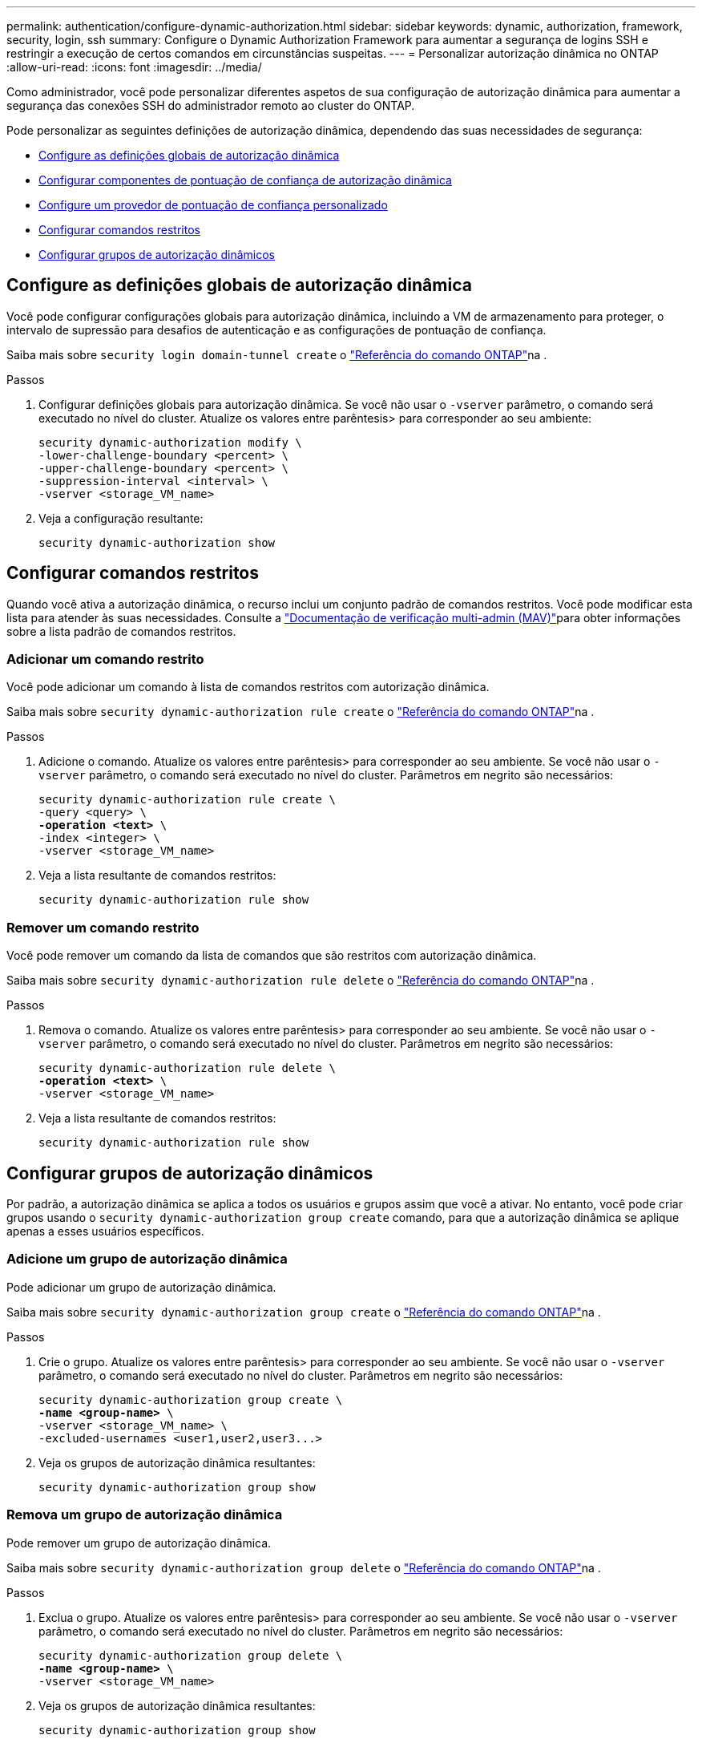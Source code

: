 ---
permalink: authentication/configure-dynamic-authorization.html 
sidebar: sidebar 
keywords: dynamic, authorization, framework, security, login, ssh 
summary: Configure o Dynamic Authorization Framework para aumentar a segurança de logins SSH e restringir a execução de certos comandos em circunstâncias suspeitas. 
---
= Personalizar autorização dinâmica no ONTAP
:allow-uri-read: 
:icons: font
:imagesdir: ../media/


[role="lead"]
Como administrador, você pode personalizar diferentes aspetos de sua configuração de autorização dinâmica para aumentar a segurança das conexões SSH do administrador remoto ao cluster do ONTAP.

Pode personalizar as seguintes definições de autorização dinâmica, dependendo das suas necessidades de segurança:

* <<Configure as definições globais de autorização dinâmica>>
* <<Configurar componentes de pontuação de confiança de autorização dinâmica>>
* <<Configure um provedor de pontuação de confiança personalizado>>
* <<Configurar comandos restritos>>
* <<Configurar grupos de autorização dinâmicos>>




== Configure as definições globais de autorização dinâmica

Você pode configurar configurações globais para autorização dinâmica, incluindo a VM de armazenamento para proteger, o intervalo de supressão para desafios de autenticação e as configurações de pontuação de confiança.

Saiba mais sobre `security login domain-tunnel create` o link:https://docs.netapp.com/us-en/ontap-cli/security-dynamic-authorization-modify.html["Referência do comando ONTAP"^]na .

.Passos
. Configurar definições globais para autorização dinâmica. Se você não usar o `-vserver` parâmetro, o comando será executado no nível do cluster. Atualize os valores entre parêntesis> para corresponder ao seu ambiente:
+
[source, subs="specialcharacters,quotes"]
----
security dynamic-authorization modify \
-lower-challenge-boundary <percent> \
-upper-challenge-boundary <percent> \
-suppression-interval <interval> \
-vserver <storage_VM_name>
----
. Veja a configuração resultante:
+
[source, console]
----
security dynamic-authorization show
----




== Configurar comandos restritos

Quando você ativa a autorização dinâmica, o recurso inclui um conjunto padrão de comandos restritos. Você pode modificar esta lista para atender às suas necessidades. Consulte a link:../multi-admin-verify/index.html["Documentação de verificação multi-admin (MAV)"]para obter informações sobre a lista padrão de comandos restritos.



=== Adicionar um comando restrito

Você pode adicionar um comando à lista de comandos restritos com autorização dinâmica.

Saiba mais sobre `security dynamic-authorization rule create` o link:https://docs.netapp.com/us-en/ontap-cli/security-dynamic-authorization-rule-create.html["Referência do comando ONTAP"^]na .

.Passos
. Adicione o comando. Atualize os valores entre parêntesis> para corresponder ao seu ambiente. Se você não usar o `-vserver` parâmetro, o comando será executado no nível do cluster. Parâmetros em negrito são necessários:
+
[source, subs="specialcharacters,quotes"]
----
security dynamic-authorization rule create \
-query <query> \
*-operation <text>* \
-index <integer> \
-vserver <storage_VM_name>
----
. Veja a lista resultante de comandos restritos:
+
[source, console]
----
security dynamic-authorization rule show
----




=== Remover um comando restrito

Você pode remover um comando da lista de comandos que são restritos com autorização dinâmica.

Saiba mais sobre `security dynamic-authorization rule delete` o link:https://docs.netapp.com/us-en/ontap-cli/security-dynamic-authorization-rule-delete.html["Referência do comando ONTAP"^]na .

.Passos
. Remova o comando. Atualize os valores entre parêntesis> para corresponder ao seu ambiente. Se você não usar o `-vserver` parâmetro, o comando será executado no nível do cluster. Parâmetros em negrito são necessários:
+
[source, subs="specialcharacters,quotes"]
----
security dynamic-authorization rule delete \
*-operation <text>* \
-vserver <storage_VM_name>
----
. Veja a lista resultante de comandos restritos:
+
[source, console]
----
security dynamic-authorization rule show
----




== Configurar grupos de autorização dinâmicos

Por padrão, a autorização dinâmica se aplica a todos os usuários e grupos assim que você a ativar. No entanto, você pode criar grupos usando o `security dynamic-authorization group create` comando, para que a autorização dinâmica se aplique apenas a esses usuários específicos.



=== Adicione um grupo de autorização dinâmica

Pode adicionar um grupo de autorização dinâmica.

Saiba mais sobre `security dynamic-authorization group create` o link:https://docs.netapp.com/us-en/ontap-cli/security-dynamic-authorization-group-create.html["Referência do comando ONTAP"^]na .

.Passos
. Crie o grupo. Atualize os valores entre parêntesis> para corresponder ao seu ambiente. Se você não usar o `-vserver` parâmetro, o comando será executado no nível do cluster. Parâmetros em negrito são necessários:
+
[source, subs="specialcharacters,quotes"]
----
security dynamic-authorization group create \
*-name <group-name>* \
-vserver <storage_VM_name> \
-excluded-usernames <user1,user2,user3...>

----
. Veja os grupos de autorização dinâmica resultantes:
+
[source, console]
----
security dynamic-authorization group show
----




=== Remova um grupo de autorização dinâmica

Pode remover um grupo de autorização dinâmica.

Saiba mais sobre `security dynamic-authorization group delete` o link:https://docs.netapp.com/us-en/ontap-cli/security-dynamic-authorization-group-delete.html["Referência do comando ONTAP"^]na .

.Passos
. Exclua o grupo. Atualize os valores entre parêntesis> para corresponder ao seu ambiente. Se você não usar o `-vserver` parâmetro, o comando será executado no nível do cluster. Parâmetros em negrito são necessários:
+
[source, subs="specialcharacters,quotes"]
----
security dynamic-authorization group delete \
*-name <group-name>* \
-vserver <storage_VM_name>
----
. Veja os grupos de autorização dinâmica resultantes:
+
[source, console]
----
security dynamic-authorization group show
----




== Configurar componentes de pontuação de confiança de autorização dinâmica

Pode configurar o peso máximo da pontuação para alterar a prioridade dos critérios de pontuação ou remover determinados critérios da pontuação de risco.


NOTE: Como uma prática recomendada, você deve deixar os valores de peso de pontuação padrão no lugar, e apenas ajustá-los se necessário.

Saiba mais sobre `security dynamic-authorization trust-score-component modify` o link:https://docs.netapp.com/us-en/ontap-cli/security-dynamic-authorization-trust-score-component-modify.html["Referência do comando ONTAP"^]na .

A seguir estão os componentes que você pode modificar, juntamente com sua pontuação padrão e pesos percentuais:

[cols="4*"]
|===
| Critérios | Nome do componente | Peso bruto padrão da pontuação | Peso percentual padrão 


| Dispositivo confiável | `trusted-device` | 20 | 50 


| Histórico de autenticação de login do usuário | `authentication-history` | 20 | 50 
|===
.Passos
. Modificar componentes da pontuação de confiança. Atualize os valores entre parêntesis> para corresponder ao seu ambiente. Se você não usar o `-vserver` parâmetro, o comando será executado no nível do cluster. Parâmetros em negrito são necessários:
+
[source, subs="specialcharacters,quotes"]
----
security dynamic-authorization trust-score-component modify \
*-component <component-name>* \
*-weight <integer>* \
-vserver <storage_VM_name>
----
. Veja as configurações de componente de pontuação de confiança resultantes:
+
[source, console]
----
security dynamic-authorization trust-score-component show
----




=== Redefina a pontuação de confiança de um utilizador

Se um usuário tiver acesso negado devido a políticas do sistema e puder provar sua identidade, o administrador poderá redefinir a pontuação de confiança do usuário.

Saiba mais sobre `security dynamic-authorization user-trust-score reset` o link:https://docs.netapp.com/us-en/ontap-cli/security-dynamic-authorization-user-trust-score-reset.html["Referência do comando ONTAP"^]na .

.Passos
. Adicione o comando. Consulte a <<Configurar componentes de pontuação de confiança de autorização dinâmica>> para obter uma lista de componentes de pontuação de confiança que pode repor. Atualize os valores entre parêntesis> para corresponder ao seu ambiente. Se você não usar o `-vserver` parâmetro, o comando será executado no nível do cluster. Parâmetros em negrito são necessários:
+
[source, subs="specialcharacters,quotes"]
----
security dynamic-authorization user-trust-score reset \
*-username <username>* \
*-component <component-name>* \
-vserver <storage_VM_name>
----




=== Exiba sua pontuação de confiança

Um usuário pode exibir sua própria pontuação de confiança para uma sessão de login.

.Passos
. Exiba sua pontuação de confiança:
+
[source, console]
----
security login whoami
----
+
Você deve ver saída semelhante ao seguinte:

+
[listing]
----
User: admin
Role: admin
Trust Score: 50
----
+
Saiba mais sobre `security login whoami` o link:https://docs.netapp.com/us-en/ontap-cli/security-login-whoami.html["Referência do comando ONTAP"^]na .





== Configure um provedor de pontuação de confiança personalizado

Se já receber métodos de pontuação de um fornecedor externo de pontuação de confiança, pode adicionar o fornecedor personalizado à configuração de autorização dinâmica.

.Antes de começar
* O provedor de pontuação de confiança personalizado deve retornar uma resposta JSON. Os seguintes requisitos de sintaxe devem ser atendidos:
+
** O campo que retorna a pontuação de confiança deve ser um campo escalar e não um elemento de um array.
** O campo que retorna a pontuação de confiança pode ser um campo aninhado, `trust_score.value` como .
** Deve haver um campo dentro da resposta JSON que retorna uma pontuação de confiança numérica. Se isso não estiver disponível nativamente, você pode escrever um script wrapper para retornar esse valor.


* O valor fornecido pode ser uma pontuação de confiança ou uma pontuação de risco. A diferença é que a pontuação de confiança está em ordem crescente com uma pontuação mais alta denotando um nível de confiança mais alto, enquanto a pontuação de risco está em ordem decrescente. Por exemplo, uma pontuação de confiança de 90 para uma faixa de pontuação de 0 a 100 indica que a pontuação é muito confiável e provavelmente resultará em uma "permissão" sem desafio adicional, enquanto uma pontuação de risco de 90 para uma faixa de pontuação de 0 a 100 indica alto risco e provavelmente resultará em uma "negação" sem um desafio adicional.
* O provedor de pontuação de confiança personalizado deve estar acessível por meio da API REST do ONTAP.
* O provedor de pontuação de confiança personalizado deve ser configurável usando um dos parâmetros suportados. Os provedores de pontuação de confiança personalizados que exigem configuração que não esteja na lista de parâmetros suportados não são suportados.
+
Saiba mais sobre `security dynamic-authorization trust-score-component create` o link:https://docs.netapp.com/us-en/ontap-cli/security-dynamic-authorization-trust-score-component-create.html["Referência do comando ONTAP"^]na .



.Passos
. Adicione um provedor de pontuação de confiança personalizado. Atualize os valores entre parêntesis> para corresponder ao seu ambiente. Se você não usar o `-vserver` parâmetro, o comando será executado no nível do cluster. Parâmetros em negrito são necessários:
+
[source, subs="specialcharacters,quotes"]
----
security dynamic-authorization trust-score-component create \
-component <text> \
*-provider-uri <text>* \
-score-field <text> \
-min-score <integer> \
*-max-score <integer>* \
*-weight <integer>* \
-secret-access-key "<key_text>" \
-provider-http-headers <list<header,header,header>> \
-vserver <storage_VM_name>
----
. Veja as configurações do provedor de pontuação de confiança resultantes:
+
[source, console]
----
security dynamic-authorization trust-score-component show
----




=== Configurar etiquetas de fornecedor de pontuação de confiança personalizadas

Você pode se comunicar com provedores externos de pontuação de confiança usando tags. Isso permite que você envie informações no URL para o provedor de pontuação de confiança sem expor informações confidenciais.

Saiba mais sobre `security dynamic-authorization trust-score-component create` o link:https://docs.netapp.com/us-en/ontap-cli/security-dynamic-authorization-trust-score-component-create.html["Referência do comando ONTAP"^]na .

.Passos
. Ativar etiquetas de fornecedor de pontuação de confiança. Atualize os valores entre parêntesis> para corresponder ao seu ambiente. Se você não usar o `-vserver` parâmetro, o comando será executado no nível do cluster. Parâmetros em negrito são necessários:
+
[source, subs="specialcharacters,quotes"]
----
security dynamic-authorization trust-score-component create \
*-component <component_name>* \
-weight <initial_score_weight> \
-max-score <max_score_for_provider> \
*-provider-uri <provider_URI>* \
-score-field <REST_API_score_field> \
*-secret-access-key "<key_text>"*
----
+
Por exemplo:

+
[source, console]
----
security dynamic-authorization trust-score-component create -component comp1 -weight 20 -max-score 100 -provider-uri https://<url>/trust-scores/users/<user>/<ip>/component1.html?api-key=<access-key> -score-field score -access-key "MIIBBjCBrAIBArqyTHFvYdWiOpLkLKHGjUYUNSwfzX"
----

